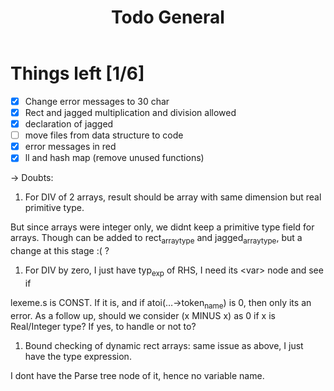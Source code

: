 #+TITLE: Todo General

* Things left [1/6]
- [X] Change error messages to 30 char
- [X] Rect and jagged multiplication and division allowed
- [X] declaration of jagged
- [ ] move files from data structure to code
- [X] error messages in red
- [X] ll and hash map (remove unused functions)

-> Doubts:
1) For DIV of 2 arrays, result should be array with same dimension but real primitive type.
But since arrays were integer only, we didnt keep a primitive type field for arrays. Though can be added
to rect_array_type and jagged_array_type, but a change at this stage :( ?
2) For DIV by zero, I just have typ_exp of RHS, I need its <var> node and see if 
lexeme.s is CONST. If it is, and if atoi(...->token_name) is 0, then only its an error.
As a follow up, should we consider (x MINUS x) as 0 if x is Real/Integer type? If yes,
to handle or not to?
3) Bound checking of dynamic rect arrays: same issue as above, I just have the type expression.
I dont have the Parse tree node of it, hence no variable name. 